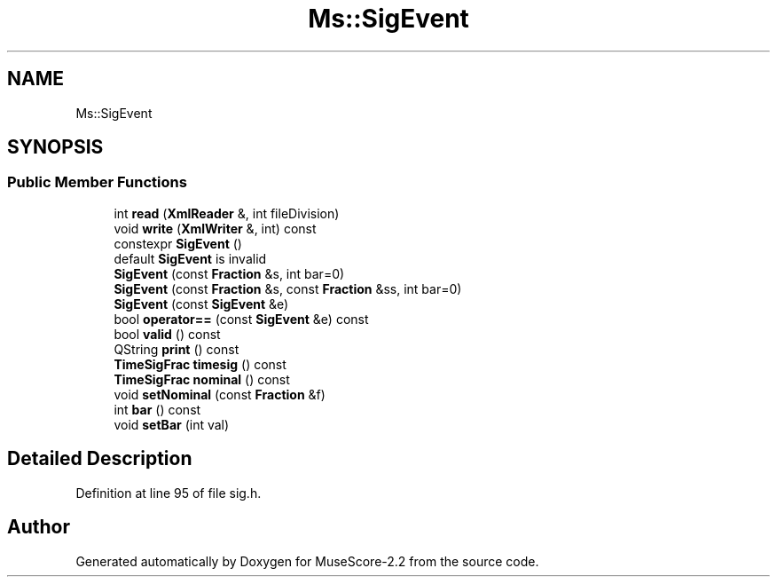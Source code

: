 .TH "Ms::SigEvent" 3 "Mon Jun 5 2017" "MuseScore-2.2" \" -*- nroff -*-
.ad l
.nh
.SH NAME
Ms::SigEvent
.SH SYNOPSIS
.br
.PP
.SS "Public Member Functions"

.in +1c
.ti -1c
.RI "int \fBread\fP (\fBXmlReader\fP &, int fileDivision)"
.br
.ti -1c
.RI "void \fBwrite\fP (\fBXmlWriter\fP &, int) const"
.br
.ti -1c
.RI "constexpr \fBSigEvent\fP ()"
.br
.RI "default \fBSigEvent\fP is invalid "
.ti -1c
.RI "\fBSigEvent\fP (const \fBFraction\fP &s, int bar=0)"
.br
.ti -1c
.RI "\fBSigEvent\fP (const \fBFraction\fP &s, const \fBFraction\fP &ss, int bar=0)"
.br
.ti -1c
.RI "\fBSigEvent\fP (const \fBSigEvent\fP &e)"
.br
.ti -1c
.RI "bool \fBoperator==\fP (const \fBSigEvent\fP &e) const"
.br
.ti -1c
.RI "bool \fBvalid\fP () const"
.br
.ti -1c
.RI "QString \fBprint\fP () const"
.br
.ti -1c
.RI "\fBTimeSigFrac\fP \fBtimesig\fP () const"
.br
.ti -1c
.RI "\fBTimeSigFrac\fP \fBnominal\fP () const"
.br
.ti -1c
.RI "void \fBsetNominal\fP (const \fBFraction\fP &f)"
.br
.ti -1c
.RI "int \fBbar\fP () const"
.br
.ti -1c
.RI "void \fBsetBar\fP (int val)"
.br
.in -1c
.SH "Detailed Description"
.PP 
Definition at line 95 of file sig\&.h\&.

.SH "Author"
.PP 
Generated automatically by Doxygen for MuseScore-2\&.2 from the source code\&.
